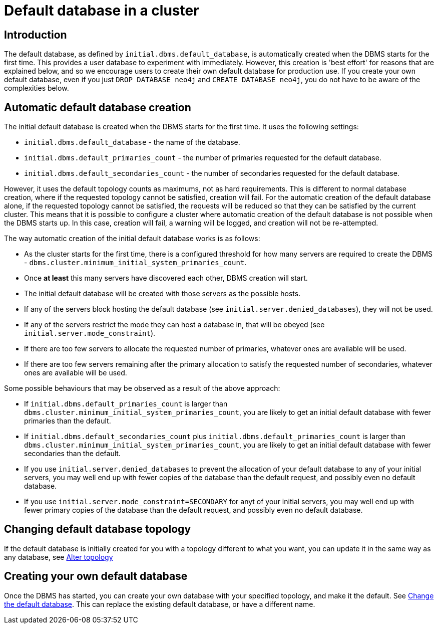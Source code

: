 [role=enterprise-edition]
[[cluster-default-database]]
= Default database in a cluster
:description: This section describers how the creation of the initial default database works in a cluster. 

[[default-database-introduction]]
== Introduction

The default database, as defined by `initial.dbms.default_database`, is automatically created when the DBMS starts for the first time.
This provides a user database to experiment with immediately.
However, this creation is 'best effort' for reasons that are explained below, and so we encourage users to create their own default database for production use.
If you create your own default database, even if you just `DROP DATABASE neo4j` and `CREATE DATABASE neo4j`, you do not have to be aware of the complexities below.

[[default-database-automatic-creation]]
== Automatic default database creation

The initial default database is created when the DBMS starts for the first time.
It uses the following settings:

* `initial.dbms.default_database` - the name of the database.
* `initial.dbms.default_primaries_count` - the number of primaries requested for the default database.
* `initial.dbms.default_secondaries_count` - the number of secondaries requested for the default database.

However, it uses the default topology counts as maximums, not as hard requirements.
This is different to normal database creation, where if the requested topology cannot be satisfied, creation will fail.
For the automatic creation of the default database alone, if the requested topology cannot be satisfied, the requests will be reduced so that they can be satisfied by the current cluster.
This means that it is possible to configure a cluster where automatic creation of the default database is not possible when the DBMS starts up.
In this case, creation will fail, a warning will be logged, and creation will not be re-attempted.

The way automatic creation of the initial default database works is as follows:

* As the cluster starts for the first time, there is a configured threshold for how many servers are required to create the DBMS - `dbms.cluster.minimum_initial_system_primaries_count`.
* Once *at least* this many servers have discovered each other, DBMS creation will start.
* The initial default database will be created with those servers as the possible hosts.
  * If any of the servers block hosting the default database (see `initial.server.denied_databases`), they will not be used.
  * If any of the servers restrict the mode they can host a database in, that will be obeyed (see `initial.server.mode_constraint`).
  * If there are too few servers to allocate the requested number of primaries, whatever ones are available will be used.
  * If there are too few servers remaining after the primary allocation to satisfy the requested number of secondaries, whatever ones are available will be used.

Some possible behaviours that may be observed as a result of the above approach:

* If `initial.dbms.default_primaries_count` is larger than `dbms.cluster.minimum_initial_system_primaries_count`, you are likely to get an initial default database with fewer primaries than the default.
* If `initial.dbms.default_secondaries_count` plus `initial.dbms.default_primaries_count` is larger than `dbms.cluster.minimum_initial_system_primaries_count`, you are likely to get an initial default database with fewer secondaries than the default.
* If you use `initial.server.denied_databases` to prevent the allocation of your default database to any of your initial servers, you may well end up with fewer copies of the database than the default request, and possibly even no default database.
* If you use `initial.server.mode_constraint=SECONDARY` for anyt of your initial servers, you may well end up with fewer primary copies of the database than the default request, and possibly even no default database.

[[default-database-change-topology]]
== Changing default database topology

If the default database is initially created for you with a topology different to what you want, you can update it in the same way as any database, see xref:clustering/databases.adoc#alter-topology[Alter topology]

[[default-database-create-your-own]]
== Creating your own default database

Once the DBMS has started, you can create your own database with your specified topology, and make it the default.
See xref:clustering/databases.adoc#cluster-default-database[Change the default database].
This can replace the existing default database, or have a different name.
